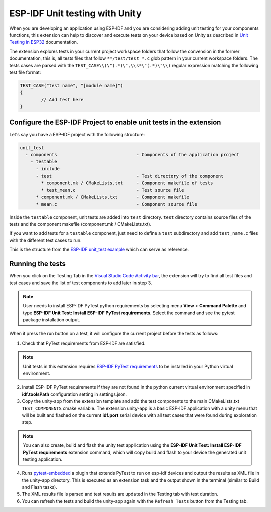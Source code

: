.. _unit testing:

ESP-IDF Unit testing with Unity
===================================

When you are developing an application using ESP-IDF and you are considering adding unit testing for your components functions, this extension can help to discover and execute tests on your device based on Unity as described in `Unit Testing in ESP32 <https://docs.espressif.com/projects/esp-idf/en/latest/esp32/api-guides/unit-tests.html>`_ documentation.

The extension explores tests in your current project workspace folders that follow the convension in the former documentation, this is, all tests files that follow ``**/test/test_*.c`` glob pattern in your current workspace folders. The tests cases are parsed with the ``TEST_CASE\\(\"(.*)\",\\s*\"(.*)\"\\)`` regular expression matching the following test file format:

.. code-block:: C

  TEST_CASE("test name", "[module name]")
  {
          // Add test here
  }


Configure the ESP-IDF Project to enable unit tests in the extension
-------------------------------------------------------------------------

Let's say you have a ESP-IDF project with the following structure:

.. code-block::

  unit_test
    - components                              - Components of the application project
      - testable
        - include
        - test                                - Test directory of the component
          * component.mk / CMakeLists.txt     - Component makefile of tests
          * test_mean.c                       - Test source file
        * component.mk / CMakeLists.txt       - Component makefile
        * mean.c                              - Component source file


Inside the ``testable`` component, unit tests are added into ``test`` directory. ``test`` directory contains source files of the tests and the component makefile (component.mk / CMakeLists.txt).

If you want to add tests for a ``testable`` component, just need to define a ``test`` subdirectory and add ``test_name.c`` files with the different test cases to run.

This is the structure from the `ESP-IDF unit_test example <https://github.com/espressif/esp-idf/tree/master/examples/system/unit_test>`_ which can serve as reference.

Running the tests
--------------------------------------------

When you click on the Testing Tab in the `Visual Studio Code Activity bar <https://code.visualstudio.com/docs/getstarted/userinterface>`_, the extension will try to find all test files and test cases and save the list of test components to add later in step 3.

.. note::
  User needs to install ESP-IDF PyTest python requirements by selecting menu **View** > **Command Palette** and type **ESP-IDF Unit Test: Install ESP-IDF PyTest requirements**. Select the command and see the pytest package installation output.

When it press the run button on a test, it will configure the current project before the tests as follows:

1. Check that PyTest requirements from ESP-IDF are satisfied.

.. note::
  Unit tests in this extension requires `ESP-IDF PyTest requirements <https://github.com/espressif/esp-idf/blob/master/tools/requirements/requirements.pytest.txt>`_ to be installed in your Python virtual environment.

2. Install ESP-IDF PyTest requirements if they are not found in the python current virtual environment specified in **idf.toolsPath** configuration setting in settings.json.

3. Copy the unity-app from the extension template and add the test components to the main CMakeLists.txt ``TEST_COMPONENTS`` cmake variable. The extension unity-app is a basic ESP-IDF application with a unity menu that will be built and flashed on the current **idf.port** serial device with all test cases that were found during exploration step.

.. note::
  You can also create, build and flash the unity test application using the **ESP-IDF Unit Test: Install ESP-IDF PyTest requirements** extension command, which will copy build and flash to your device the generated unit testing application.

4. Runs `pytest-embedded <https://docs.espressif.com/projects/pytest-embedded/en/latest/index.html>`_ a plugin that extends PyTest to run on esp-idf devices and output the results as XML file in the unity-app directory. This is executed as an extension task and the output shown in the terminal (similar to Build and Flash tasks).

5. The XML results file is parsed and test results are updated in the Testing tab with test duration.

6. You can refresh the tests and build the unity-app again with the ``Refresh Tests`` button from the Testing tab.
